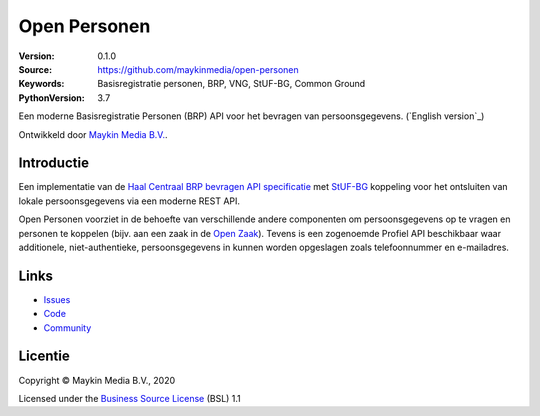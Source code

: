 =============
Open Personen
=============

:Version: 0.1.0
:Source: https://github.com/maykinmedia/open-personen
:Keywords: Basisregistratie personen, BRP, VNG, StUF-BG, Common Ground
:PythonVersion: 3.7

|build-status| |docs| |coverage| |black| |docker|

Een moderne Basisregistratie Personen (BRP) API voor het bevragen van 
persoonsgegevens. (`English version`_)

Ontwikkeld door `Maykin Media B.V.`_.


Introductie
===========

Een implementatie van de `Haal Centraal BRP bevragen API specificatie`_ met 
`StUF-BG`_ koppeling voor het ontsluiten van lokale persoonsgegevens via een 
moderne REST API.

Open Personen voorziet in de behoefte van verschillende andere componenten om 
persoonsgegevens op te vragen en personen te koppelen (bijv. aan een zaak in 
de `Open Zaak`_). Tevens is een zogenoemde Profiel API beschikbaar waar 
additionele, niet-authentieke, persoonsgegevens in kunnen worden opgeslagen 
zoals telefoonnummer en e-mailadres.

.. _`Haal Centraal BRP bevragen API specificatie`: https://github.com/VNG-Realisatie/Haal-Centraal-BRP-bevragen
.. _`StUF-BG`: https://www.gemmaonline.nl/index.php/Sectormodel_Basisgegevens:_StUF-BG
.. _`Open Zaak`: https://open-zaak.readthedocs.io/


Links
=====

* `Issues <https://github.com/maykinmedia/open-personen/issues>`_
* `Code <https://github.com/maykinmedia/open-personen>`_
* `Community <https://commonground.nl/groups/view/54477963/objecten-en-objecttypen-api>`_


Licentie
========

Copyright © Maykin Media B.V., 2020

Licensed under the `Business Source License`_ (BSL) 1.1


.. _`(English version)`: README.rst

.. _`Maykin Media B.V.`: https://www.maykinmedia.nl

.. _`Business Source License`: LICENCE.md

.. |build-status| image:: https://travis-ci.org/maykinmedia/open-personen.svg?branch=master
    :alt: Build status
    :target: https://travis-ci.org/maykinmedia/open-personen

.. |docs| image:: https://readthedocs.org/projects/open-personen/badge/?version=latest
    :target: https://open-personen.readthedocs.io/en/latest/?badge=latest
    :alt: Documentation Status

.. |coverage| image:: https://codecov.io/github/maykinmedia/open-personen/branch/master/graphs/badge.svg?branch=master
    :alt: Coverage
    :target: https://codecov.io/gh/maykinmedia/open-personen

.. |black| image:: https://img.shields.io/badge/code%20style-black-000000.svg
    :target: https://github.com/psf/black

.. |docker| image:: https://images.microbadger.com/badges/image/maykinmedia/open-personen.svg
    :target: https://microbadger.com/images/maykinmedia/open-personen
